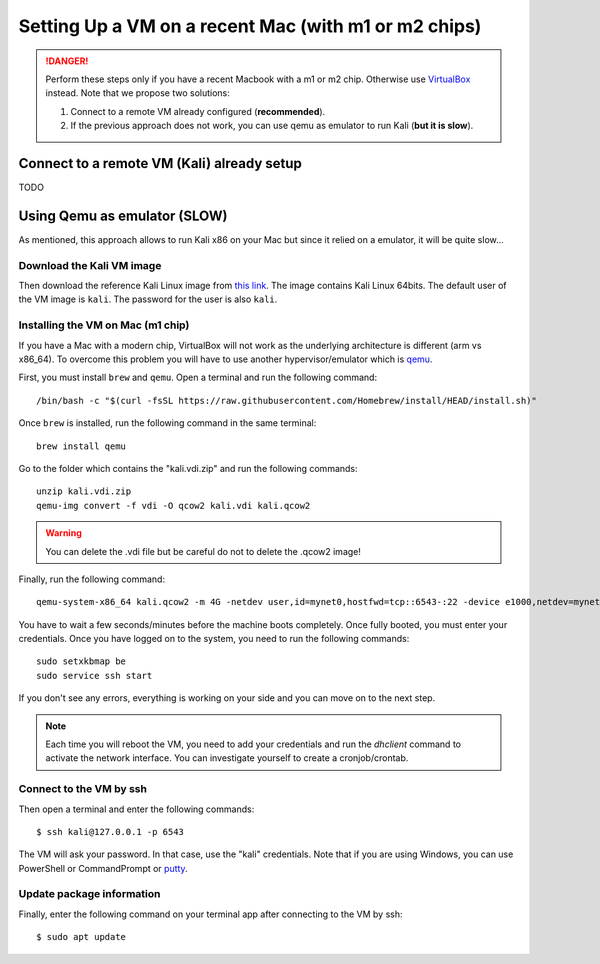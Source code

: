 Setting Up a VM on a recent Mac (with m1 or m2 chips)
#####################################################

.. danger:: Perform these steps only if you have a recent Macbook with a m1 or m2 chip. Otherwise use `VirtualBox <vmsetup.html>`_ instead. Note that we propose two solutions:
  
  1. Connect to a remote VM already configured (**recommended**).
  2. If the previous approach does not work, you can use qemu as emulator to run Kali (**but it is slow**).


Connect to a remote VM (Kali) already setup
===========================================

TODO


Using Qemu as emulator (SLOW)
=============================

As mentioned, this approach allows to run Kali x86 on your Mac but since it relied on a emulator, it will be quite slow...


Download the Kali VM image
--------------------------

Then download the reference Kali Linux image from `this link <https://www.kali.org/get-kali/#kali-virtual-machines>`_.
The image contains Kali Linux 64bits. The default user of the VM image is ``kali``. The password for the user is also ``kali``.

Installing the VM on Mac (m1 chip)
----------------------------------

If you have a Mac with a modern chip, VirtualBox will not work as the underlying architecture is different (arm vs x86_64). To overcome this problem you will have to use another hypervisor/emulator which is `qemu <https://www.qemu.org>`_.

First, you must install ``brew`` and ``qemu``. Open a terminal and run the following command::

  /bin/bash -c "$(curl -fsSL https://raw.githubusercontent.com/Homebrew/install/HEAD/install.sh)"

Once ``brew`` is installed, run the following command in the same terminal::

  brew install qemu

Go to the folder which contains the "kali.vdi.zip" and run the following commands::

  unzip kali.vdi.zip
  qemu-img convert -f vdi -O qcow2 kali.vdi kali.qcow2

.. warning:: You can delete the .vdi file but be careful do not to delete the .qcow2 image!

Finally, run the following command::

  qemu-system-x86_64 kali.qcow2 -m 4G -netdev user,id=mynet0,hostfwd=tcp::6543-:22 -device e1000,netdev=mynet0

You have to wait a few seconds/minutes before the machine boots completely. Once fully booted, you must enter your credentials. Once you have logged on to the system, you need to run the following commands::

  sudo setxkbmap be
  sudo service ssh start

If you don't see any errors, everything is working on your side and you can move on to the next step.

.. note:: Each time you will reboot the VM, you need to add your credentials and run the *dhclient* command to activate the network interface. You can investigate yourself to create a cronjob/crontab.

Connect to the VM by ssh
------------------------

Then open a terminal and enter the following commands::

  $ ssh kali@127.0.0.1 -p 6543

The VM will ask your password. In that case, use the "kali" credentials. Note that if you are using Windows, you can use PowerShell or CommandPrompt or `putty <https://www.putty.org>`_.

Update package information
--------------------------

Finally, enter the following command on your terminal app after connecting to the VM by ssh::

  $ sudo apt update
